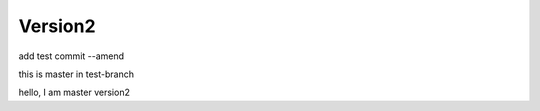 Version2
###############


add test commit --amend 

this  is master
in test-branch

hello, I am master version2

